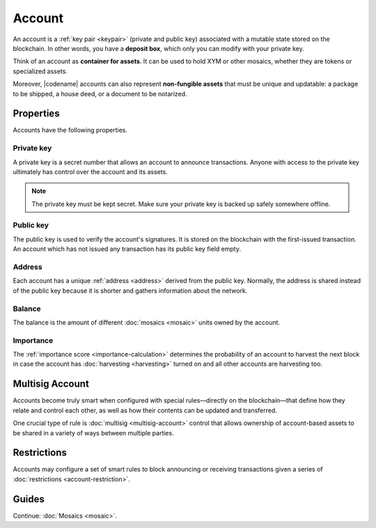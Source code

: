 #######
Account
#######

An account is a :ref:`key pair <keypair>` (private and public key) associated with a mutable state stored on the blockchain.
In other words, you have a **deposit box**, which only you can modify with your private key.

Think of an account as **container for assets**.
It can be used to hold XYM or other mosaics, whether they are tokens or specialized assets.

Moreover, |codename| accounts can also represent **non-fungible assets** that must be unique and updatable: a package to be shipped, a house deed, or a document to be notarized.

**********
Properties
**********

Accounts have the following properties.

Private key
===========

A private key is a secret number that allows an account to announce transactions.
Anyone with access to the private key ultimately has control over the account and its assets.

.. note:: The private key must be kept secret. Make sure your private key is backed up safely somewhere offline.

Public key
==========

The public key is used to verify the account's signatures.
It is stored on the blockchain with the first-issued transaction.
An account which has not issued any transaction has its public key field empty.

Address
=======

Each account has a unique :ref:`address <address>` derived from the public key.
Normally, the address is shared instead of the public key because it is shorter and gathers information about the network.

Balance
=======

The balance is the amount of different :doc:`mosaics <mosaic>` units owned by the account.

Importance
==========

The :ref:`importance score <importance-calculation>` determines the probability of an account to harvest the next block in case the account has :doc:`harvesting <harvesting>` turned on and all other accounts are harvesting too.

****************
Multisig Account
****************

Accounts become truly smart when configured with special rules—directly on the blockchain—that define how they relate and control each other, as well as how their contents can be updated and transferred.

One crucial type of rule is :doc:`multisig <multisig-account>` control that allows ownership of account-based assets to be shared in a variety of ways between multiple parties.

************
Restrictions
************

Accounts may configure a set of smart rules to block announcing or receiving transactions given a series of :doc:`restrictions <account-restriction>`.

******
Guides
******

.. postlist::
    :category: Account
    :date: %A, %B %d, %Y
    :format: {title}
    :list-style: circle
    :excerpts:
    :sort:

Continue: :doc:`Mosaics <mosaic>`.
